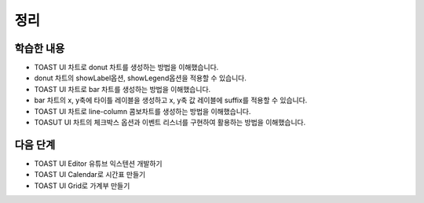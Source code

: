 ###################
정리
###################

학습한 내용
=================

* TOAST UI 차트로 donut 차트를 생성하는 방법을 이해했습니다.
* donut 차트의 showLabel옵션, showLegend옵션을 적용할 수 있습니다.
* TOAST UI 차트로 bar 차트를 생성하는 방법을 이해했습니다.
* bar 차트의 x, y축에 타이틀 레이블을 생성하고 x, y축 값 레이블에 suffix를 적용할 수 있습니다.
* TOAST UI 차트로 line-column 콤보차트를 생성하는 방법을 이해했습니다.
* TOASUT UI 차트의 체크박스 옵션과 이벤트 리스너를 구현하여 활용하는 방법을 이해했습니다.


다음 단계
=================

* TOAST UI Editor 유튜브 익스텐션 개발하기
* TOAST UI Calendar로 시간표 만들기
* TOAST UI Grid로 가계부 만들기
